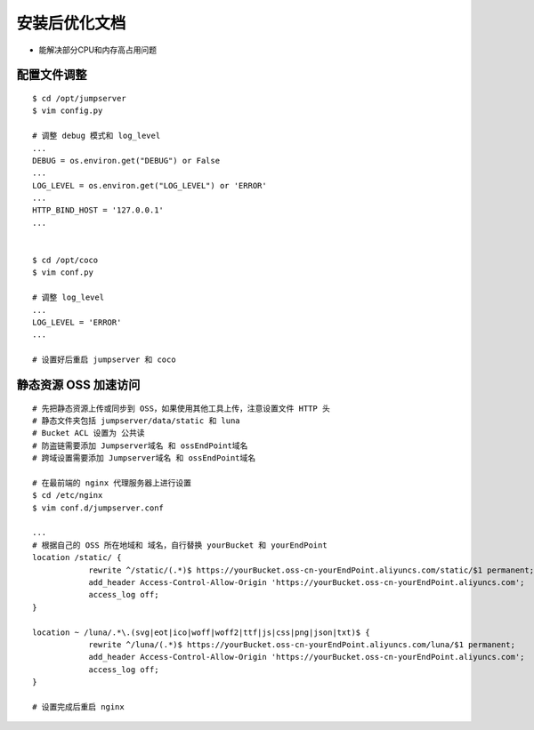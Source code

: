 安装后优化文档
--------------------------------

- 能解决部分CPU和内存高占用问题

配置文件调整
~~~~~~~~~~~~~~

::

    $ cd /opt/jumpserver
    $ vim config.py

    # 调整 debug 模式和 log_level
    ...
    DEBUG = os.environ.get("DEBUG") or False
    ...
    LOG_LEVEL = os.environ.get("LOG_LEVEL") or 'ERROR'
    ...
    HTTP_BIND_HOST = '127.0.0.1'
    ...


    $ cd /opt/coco
    $ vim conf.py

    # 调整 log_level
    ...
    LOG_LEVEL = 'ERROR'
    ...

    # 设置好后重启 jumpserver 和 coco

静态资源 OSS 加速访问
~~~~~~~~~~~~~~~~~~~~~

::

    # 先把静态资源上传或同步到 OSS，如果使用其他工具上传，注意设置文件 HTTP 头
    # 静态文件夹包括 jumpserver/data/static 和 luna
    # Bucket ACL 设置为 公共读
    # 防盗链需要添加 Jumpserver域名 和 ossEndPoint域名
    # 跨域设置需要添加 Jumpserver域名 和 ossEndPoint域名

    # 在最前端的 nginx 代理服务器上进行设置
    $ cd /etc/nginx
    $ vim conf.d/jumpserver.conf

    ...
    # 根据自己的 OSS 所在地域和 域名，自行替换 yourBucket 和 yourEndPoint
    location /static/ {
                rewrite ^/static/(.*)$ https://yourBucket.oss-cn-yourEndPoint.aliyuncs.com/static/$1 permanent;
                add_header Access-Control-Allow-Origin 'https://yourBucket.oss-cn-yourEndPoint.aliyuncs.com';
                access_log off;
    }

    location ~ /luna/.*\.(svg|eot|ico|woff|woff2|ttf|js|css|png|json|txt)$ {
                rewrite ^/luna/(.*)$ https://yourBucket.oss-cn-yourEndPoint.aliyuncs.com/luna/$1 permanent;
                add_header Access-Control-Allow-Origin 'https://yourBucket.oss-cn-yourEndPoint.aliyuncs.com';
                access_log off;
    }

    # 设置完成后重启 nginx
